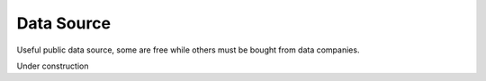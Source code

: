 .. Collections of public data source:
.. _data:

Data Source
===========

Useful public data source, some are free while others must be bought from data companies.

Under construction
